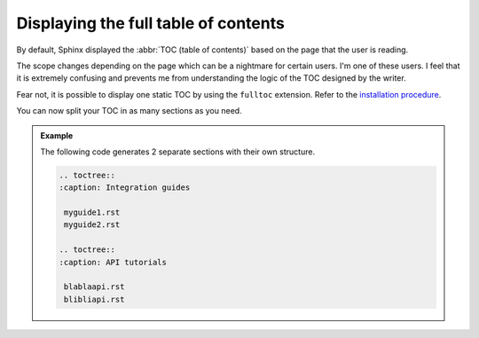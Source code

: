 Displaying the full table of contents
-------------------------------------

By default, Sphinx displayed the :abbr:`TOC (table of contents)` based on the page that the user is reading.

The scope changes depending on the page which can be a nightmare for certain users. I'm one of these users.
I feel that it is extremely confusing and prevents me from understanding the logic of the TOC designed by the writer.

Fear not, it is possible to display one static TOC by using the ``fulltoc`` extension.
Refer to the `installation procedure <https://sphinxcontrib-fulltoc.readthedocs.io/en/latest/install.html#basic-installation>`__.

You can now split your TOC in as many sections as you need.

.. admonition:: Example

   The following code generates 2 separate sections with their own structure.

   .. code-block:: rst

      .. toctree::
      :caption: Integration guides

       myguide1.rst
       myguide2.rst

      .. toctree::
      :caption: API tutorials

       blablaapi.rst
       blibliapi.rst

